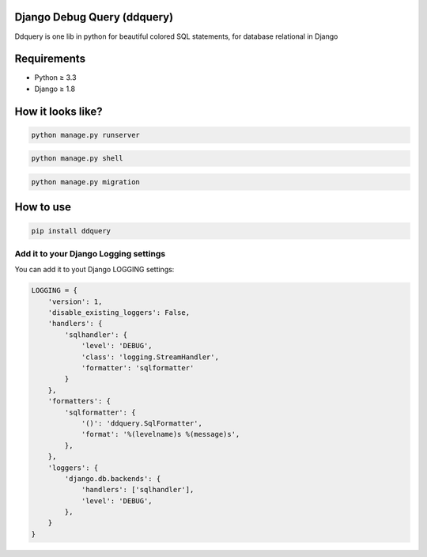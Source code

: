 Django Debug Query (ddquery)
-------------------------------
Ddquery is one lib in python for beautiful colored SQL statements, for database relational in Django

Requirements
------------------
- Python ≥ 3.3
- Django ≥ 1.8

How it looks like?
------------------

.. code-block:: console

    python manage.py runserver

.. image:: https://raw.githubusercontent.com/elinaldosoft/ddquery/master/imgs/shell-01.png
    :alt: Shell

.. code-block:: console

    python manage.py shell

.. image:: https://raw.githubusercontent.com/elinaldosoft/ddquery/master/imgs/shell-02.png
    :alt: Shell 02

.. code-block:: console

    python manage.py migration

.. image:: https://raw.githubusercontent.com/elinaldosoft/ddquery/master/imgs/migration.png
    :alt: Migration


How to use
-----------

.. code-block:: console

    pip install ddquery


Add it to your Django Logging settings
~~~~~~~~~~~~~~~~~~~~~~~~~~~~~~~~~~~~~~

You can add it to yout Django LOGGING settings:

.. code-block:: python

    LOGGING = {
        'version': 1,
        'disable_existing_loggers': False,
        'handlers': {
            'sqlhandler': {
                'level': 'DEBUG',
                'class': 'logging.StreamHandler',
                'formatter': 'sqlformatter'
            }
        },
        'formatters': {
            'sqlformatter': {
                '()': 'ddquery.SqlFormatter',
                'format': '%(levelname)s %(message)s',
            },
        },
        'loggers': {
            'django.db.backends': {
                'handlers': ['sqlhandler'],
                'level': 'DEBUG',
            },
        }
    }
